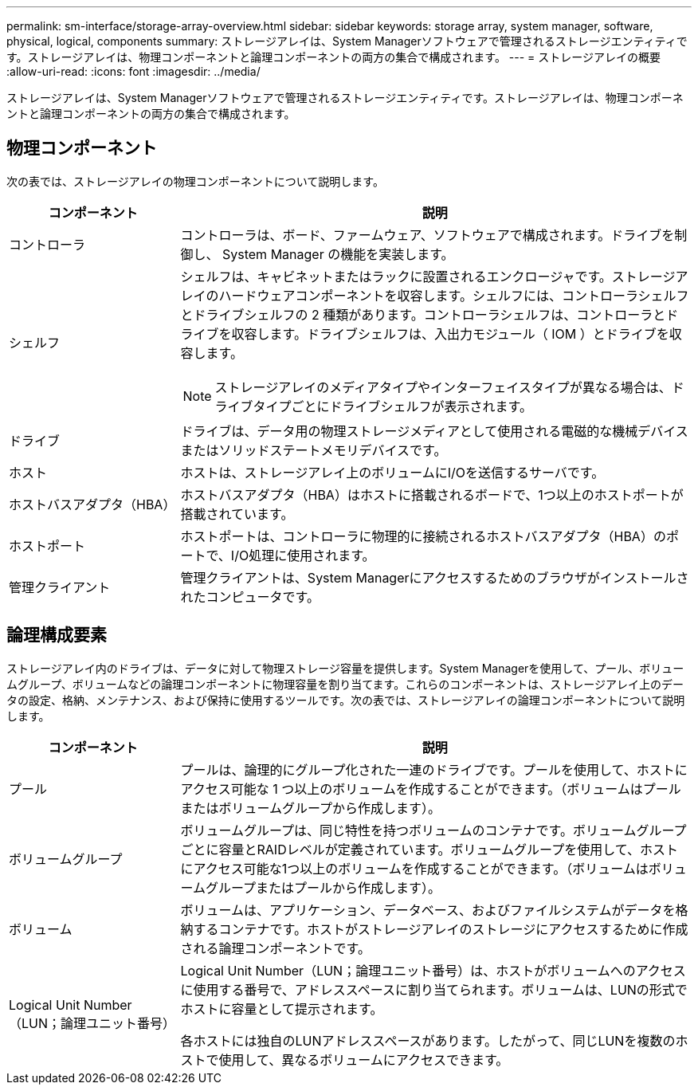 ---
permalink: sm-interface/storage-array-overview.html 
sidebar: sidebar 
keywords: storage array, system manager, software, physical, logical, components 
summary: ストレージアレイは、System Managerソフトウェアで管理されるストレージエンティティです。ストレージアレイは、物理コンポーネントと論理コンポーネントの両方の集合で構成されます。 
---
= ストレージアレイの概要
:allow-uri-read: 
:icons: font
:imagesdir: ../media/


[role="lead"]
ストレージアレイは、System Managerソフトウェアで管理されるストレージエンティティです。ストレージアレイは、物理コンポーネントと論理コンポーネントの両方の集合で構成されます。



== 物理コンポーネント

次の表では、ストレージアレイの物理コンポーネントについて説明します。

[cols="1a,3a"]
|===
| コンポーネント | 説明 


 a| 
コントローラ
 a| 
コントローラは、ボード、ファームウェア、ソフトウェアで構成されます。ドライブを制御し、 System Manager の機能を実装します。



 a| 
シェルフ
 a| 
シェルフは、キャビネットまたはラックに設置されるエンクロージャです。ストレージアレイのハードウェアコンポーネントを収容します。シェルフには、コントローラシェルフとドライブシェルフの 2 種類があります。コントローラシェルフは、コントローラとドライブを収容します。ドライブシェルフは、入出力モジュール（ IOM ）とドライブを収容します。

[NOTE]
====
ストレージアレイのメディアタイプやインターフェイスタイプが異なる場合は、ドライブタイプごとにドライブシェルフが表示されます。

====


 a| 
ドライブ
 a| 
ドライブは、データ用の物理ストレージメディアとして使用される電磁的な機械デバイスまたはソリッドステートメモリデバイスです。



 a| 
ホスト
 a| 
ホストは、ストレージアレイ上のボリュームにI/Oを送信するサーバです。



 a| 
ホストバスアダプタ（HBA）
 a| 
ホストバスアダプタ（HBA）はホストに搭載されるボードで、1つ以上のホストポートが搭載されています。



 a| 
ホストポート
 a| 
ホストポートは、コントローラに物理的に接続されるホストバスアダプタ（HBA）のポートで、I/O処理に使用されます。



 a| 
管理クライアント
 a| 
管理クライアントは、System Managerにアクセスするためのブラウザがインストールされたコンピュータです。

|===


== 論理構成要素

ストレージアレイ内のドライブは、データに対して物理ストレージ容量を提供します。System Managerを使用して、プール、ボリュームグループ、ボリュームなどの論理コンポーネントに物理容量を割り当てます。これらのコンポーネントは、ストレージアレイ上のデータの設定、格納、メンテナンス、および保持に使用するツールです。次の表では、ストレージアレイの論理コンポーネントについて説明します。

[cols="1a,3a"]
|===
| コンポーネント | 説明 


 a| 
プール
 a| 
プールは、論理的にグループ化された一連のドライブです。プールを使用して、ホストにアクセス可能な 1 つ以上のボリュームを作成することができます。（ボリュームはプールまたはボリュームグループから作成します）。



 a| 
ボリュームグループ
 a| 
ボリュームグループは、同じ特性を持つボリュームのコンテナです。ボリュームグループごとに容量とRAIDレベルが定義されています。ボリュームグループを使用して、ホストにアクセス可能な1つ以上のボリュームを作成することができます。（ボリュームはボリュームグループまたはプールから作成します）。



 a| 
ボリューム
 a| 
ボリュームは、アプリケーション、データベース、およびファイルシステムがデータを格納するコンテナです。ホストがストレージアレイのストレージにアクセスするために作成される論理コンポーネントです。



 a| 
Logical Unit Number（LUN；論理ユニット番号）
 a| 
Logical Unit Number（LUN；論理ユニット番号）は、ホストがボリュームへのアクセスに使用する番号で、アドレススペースに割り当てられます。ボリュームは、LUNの形式でホストに容量として提示されます。

各ホストには独自のLUNアドレススペースがあります。したがって、同じLUNを複数のホストで使用して、異なるボリュームにアクセスできます。

|===